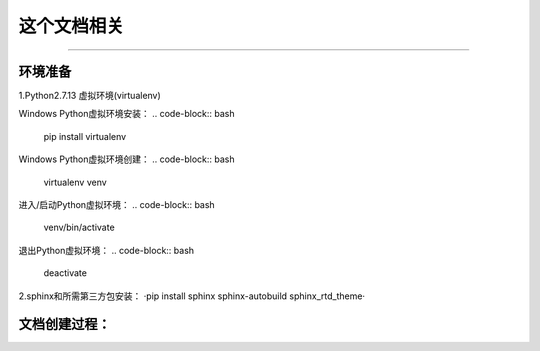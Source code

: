 ==========
这个文档相关
==========
----

环境准备
--------

1.Python2.7.13 虚拟环境(virtualenv)

Windows Python虚拟环境安装：
.. code-block:: bash
    pip install virtualenv
Windows Python虚拟环境创建：
.. code-block:: bash
    virtualenv venv
进入/启动Python虚拟环境：
.. code-block:: bash
    venv/bin/activate
退出Python虚拟环境：
.. code-block:: bash
    deactivate
2.sphinx和所需第三方包安装：
·pip install sphinx sphinx-autobuild sphinx_rtd_theme·

文档创建过程：
-------------





